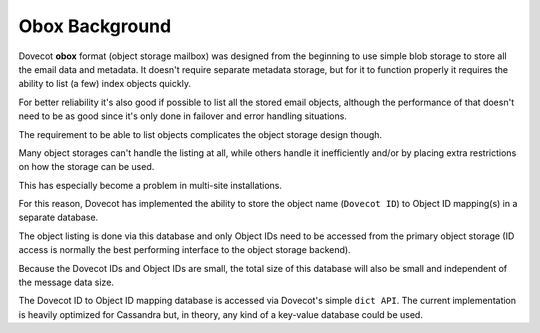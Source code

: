 .. _obox_background:

======================
 Obox Background
======================

Dovecot **obox** format (object storage mailbox) was designed from the
beginning to use simple blob storage to store all the email data and metadata.
It doesn't require separate metadata storage, but for it to function properly
it requires the ability to list (a few) index objects quickly.

For better reliability it's also good if possible to list all the stored email
objects, although the performance of that doesn't need to be as good since it's
only done in failover and error handling situations.

The requirement to be able to list objects complicates the object storage
design though.

Many object storages can't handle the listing at all, while others handle it
inefficiently and/or by placing extra restrictions on how the storage can be
used.

This has especially become a problem in multi-site installations.

For this reason, Dovecot has implemented the ability to store the object name
(``Dovecot ID``) to Object ID mapping(s) in a separate database.

The object listing is done via this database and only Object IDs need to be
accessed from the primary object storage (ID access is normally the best
performing interface to the object storage backend).

Because the Dovecot IDs and Object IDs are small, the total size of this
database will also be small and independent of the message data size.

The Dovecot ID to Object ID mapping database is accessed via Dovecot's simple
``dict API``. The current implementation is heavily optimized for Cassandra
but, in theory, any kind of a key-value database could be used.

